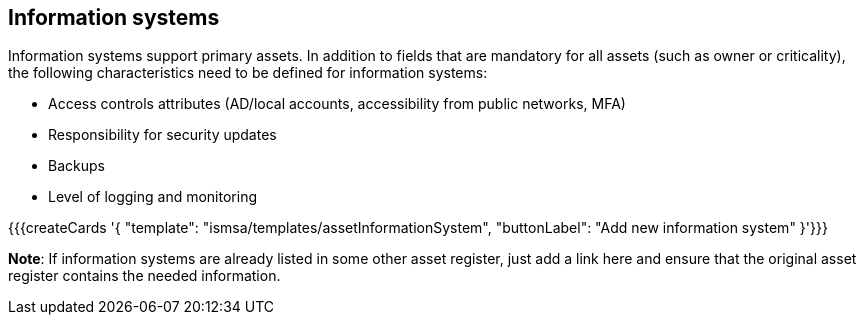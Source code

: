 ## Information systems

Information systems support primary assets. In addition to fields that are mandatory for all assets (such as owner or criticality), the following characteristics need to be defined for
information systems:

* Access controls attributes (AD/local accounts, accessibility from public networks, MFA)

* Responsibility for security updates

* Backups

* Level of logging and monitoring

{{{createCards '{
    "template": "ismsa/templates/assetInformationSystem",
    "buttonLabel": "Add new information system"
}'}}}

**Note**: If information systems are already listed in some other asset register, just add a link here and ensure that the original asset register contains the needed information.